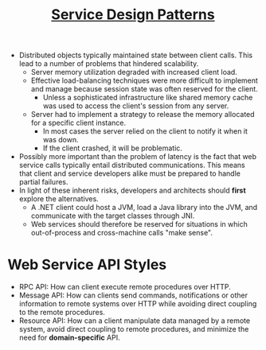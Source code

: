 #+BEGIN_COMMENT
.. title: Service Design Patterns
.. slug: service-design-patterns
.. date: 2017-07-15
.. tags: patterns
.. category: Books
.. link:
.. description:
.. type: text
#+END_COMMENT


#+TITLE: [[file:~/Dropbox/ebooks/dev/design/Service%20Design%20Patterns.pdf][Service Design Patterns]]

- Distributed objects typically maintained state between client
  calls. This lead to a number of problems that hindered scalability.
  - Server memory utilization degraded with increased client load.
  - Effective load-balancing techniques were more difficult to
    implement and manage because session state was often reserved for
    the client.
    - Unless a sophisticated infrastructure like shared memory cache
      was used to access the client's session from any server.
  - Server had to implement a strategy to release the memory allocated
    for a specific client instance.
    - In most cases the server relied on the client to notify it when
      it was down.
    - If the client crashed, it will be problematic.
- Possibly more important than the problem of latency is the fact that
  web service calls typically entail distributed communications. This
  means that client and service developers alike must be prepared to
  handle partial failures.
- In light of these inherent risks, developers and architects should
  *first* explore the alternatives.
  - A .NET client could host a JVM, load a Java library into the JVM,
    and communicate with the target classes through JNI.
  - Web services should therefore be reserved for situations in which
    out-of-process and cross-machine calls "make sense".

* Web Service API Styles
- RPC API: How can client execute remote procedures over HTTP.
- Message API: How can clients send commands, notifications or other
  information to remote systems over HTTP while avoiding direct
  coupling to the remote procedures.
- Resource API: How can a client manipulate data managed by a remote
  system, avoid direct coupling to remote procedures, and minimize the
  need for *domain-specific* API.
